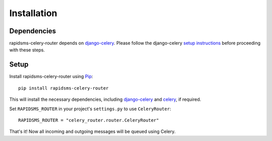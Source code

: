 Installation
============

Dependencies
------------

rapidsms-celery-router depends on `django-celery`_. Please follow the django-celery `setup instructions`_ before proceeding with these steps.

.. _django-celery: http://pypi.python.org/pypi/django-celery
.. _setup instructions: http://celery.github.com/celery/django/first-steps-with-django.html

Setup
-----

Install rapidsms-celery-router using Pip_::

    pip install rapidsms-celery-router

This will install the necessary dependencies, including `django-celery`_ and
celery_, if required.

Set ``RAPIDSMS_ROUTER`` in your project's ``settings.py`` to use
``CeleryRouter``::

    RAPIDSMS_ROUTER = "celery_router.router.CeleryRouter"

That's it! Now all incoming and outgoing messages will be queued using Celery.

.. _Pip: http://pip.openplans.org/
.. _celery: http://pypi.python.org/pypi/celery
